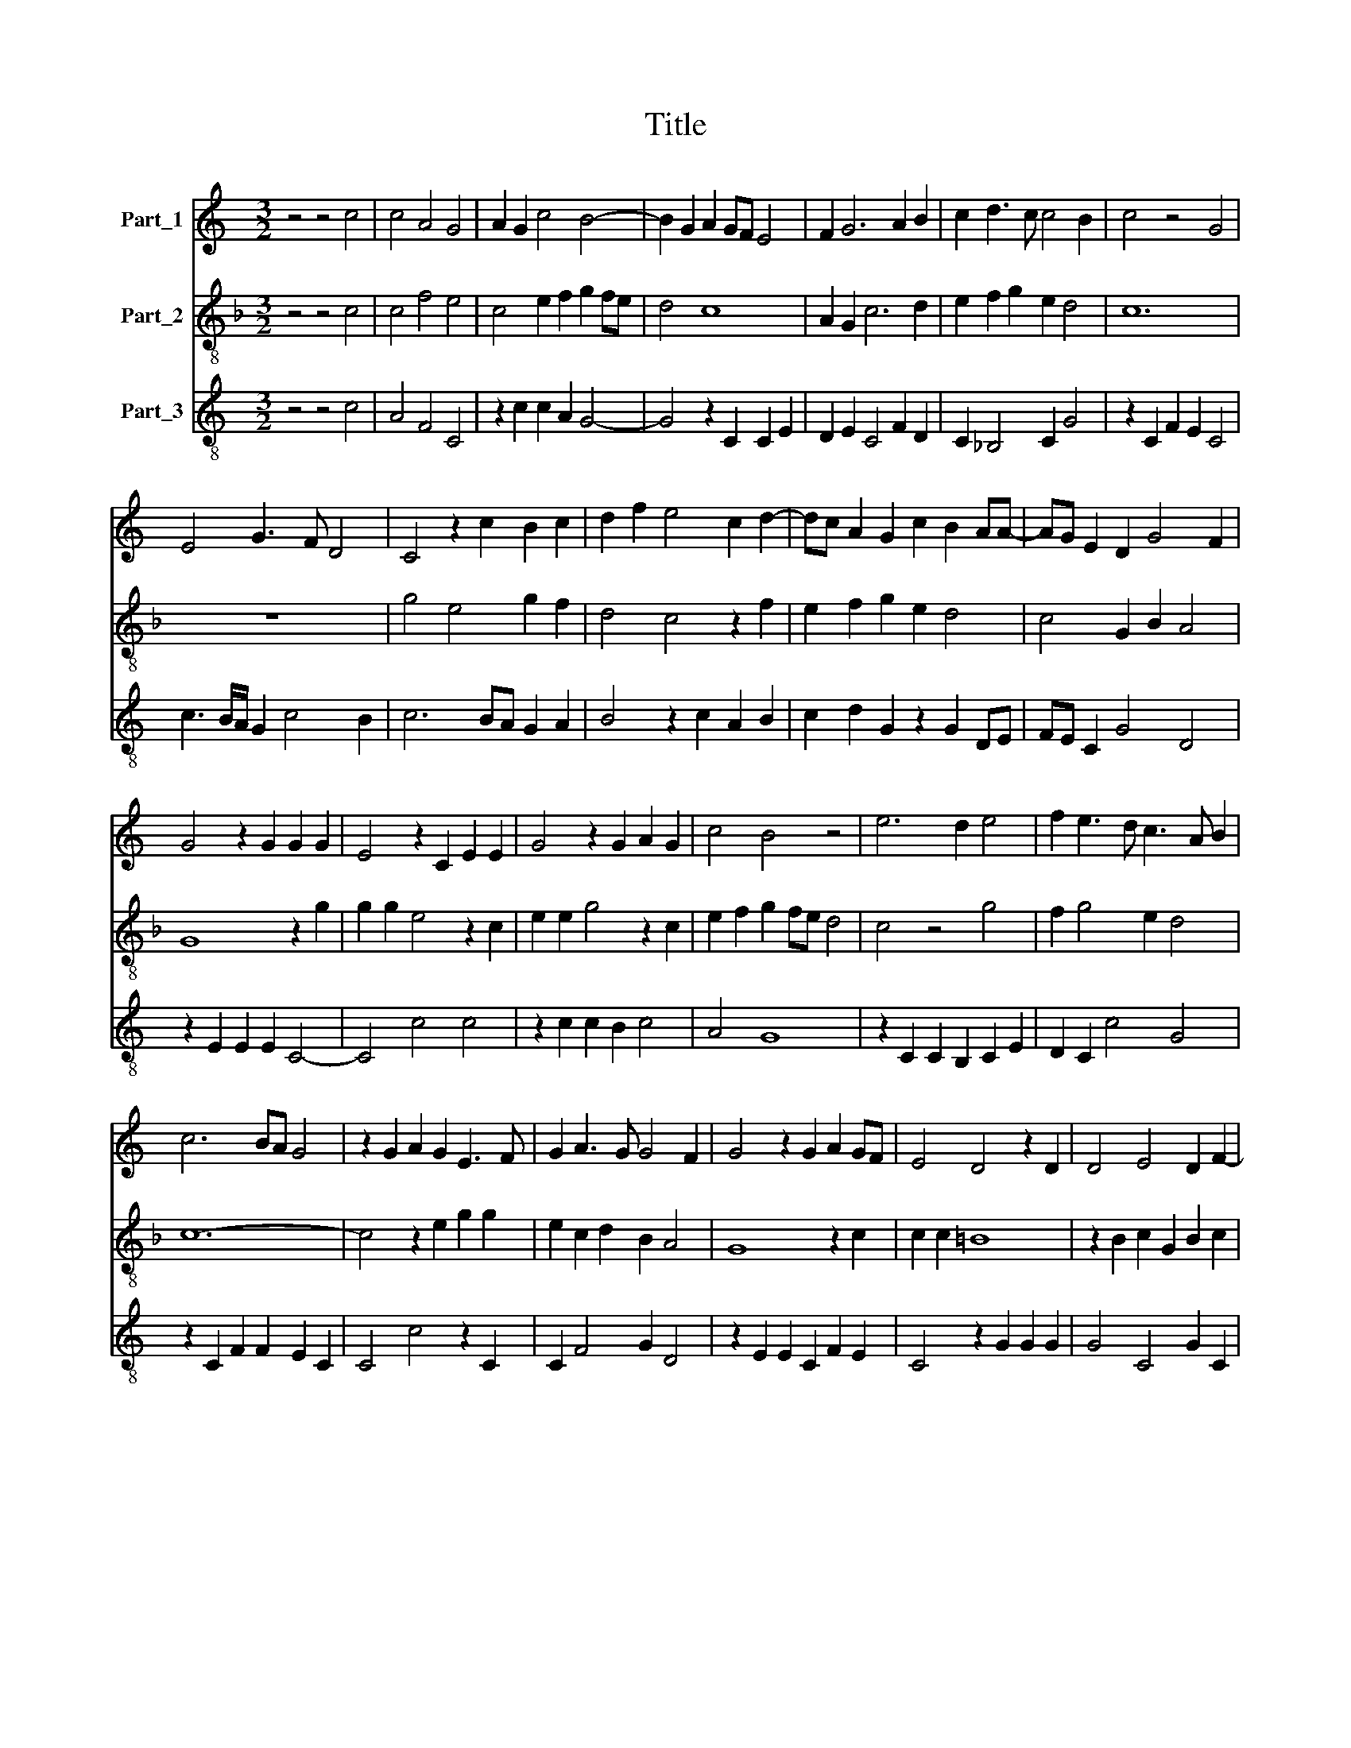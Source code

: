 X:1
T:Title
%%score 1 2 3
L:1/8
M:3/2
K:C
V:1 treble nm="Part_1"
V:2 treble-8 nm="Part_2"
V:3 treble-8 nm="Part_3"
V:1
 z4 z4 c4 | c4 A4 G4 | A2 G2 c4 B4- | B2 G2 A2 GF E4 | F2 G6 A2 B2 | c2 d3 c c4 B2 | c4 z4 G4 | %7
 E4 G3 F D4 | C4 z2 c2 B2 c2 | d2 f2 e4 c2 d2- | dc A2 G2 c2 B2 AA- | AG E2 D2 G4 F2 | %12
 G4 z2 G2 G2 G2 | E4 z2 C2 E2 E2 | G4 z2 G2 A2 G2 | c4 B4 z4 | e6 d2 e4 | f2 e3 d c3 A B2 | %18
 c6 BA G4 | z2 G2 A2 G2 E3 F | G2 A3 G G4 F2 | G4 z2 G2 A2 GF | E4 D4 z2 D2 | D4 E4 D2 F2- | %24
 F2 F2 G4 A2 B2 | c2 (3:2:2d4 c2 c4 B2 |[M:4/2] c16 |] %27
V:2
[K:F] z4 z4 c4 | c4 f4 e4 | c4 e2 f2 g2 fe | d4 c8 | A2 G2 c6 d2 | e2 f2 g2 e2 d4 | c12 | z12 | %8
 g4 e4 g2 f2 | d4 c4 z2 f2 | e2 f2 g2 e2 d4 | c4 G2 B2 A4 | G8 z2 g2 | g2 g2 e4 z2 c2 | %14
 e2 e2 g4 z2 c2 | e2 f2 g2 fe d4 | c4 z4 g4 | f2 g4 e2 d4 | c12- | c4 z2 e2 g2 g2 | %20
 e2 c2 d2 B2 A4 | G8 z2 c2 | c2 c2 =B8 | z2 B2 c2 G2 B2 c2 | A4 G2 c4 d2 | c2 f4 e2 d4 | %26
[M:4/2] c16 |] %27
V:3
 z4 z4 c4 | A4 F4 C4 | z2 c2 c2 A2 G4- | G4 z2 C2 C2 E2 | D2 E2 C4 F2 D2 | C2 _B,4 C2 G4 | %6
 z2 C2 F2 E2 C4 | c3 B/A/ G2 c4 B2 | c6 BA G2 A2 | B4 z2 c2 A2 B2 | c2 d2 G2 z2 G2 DE | %11
 FE C2 G4 D4 | z2 E2 E2 E2 C4- | C4 c4 c4 | z2 c2 c2 B2 c4 | A4 G8 | z2 C2 C2 B,2 C2 E2 | %17
 D2 C2 c4 G4 | z2 C2 F2 F2 E2 C2 | C4 c4 z2 C2 | C2 F4 G2 D4 | z2 E2 E2 C2 F2 E2 | C4 z2 G2 G2 G2 | %23
 G4 C4 G2 C2 | D4 E2 C2 FA G2 | A2 B4 c2 G4 |[M:4/2] C16 |] %27

